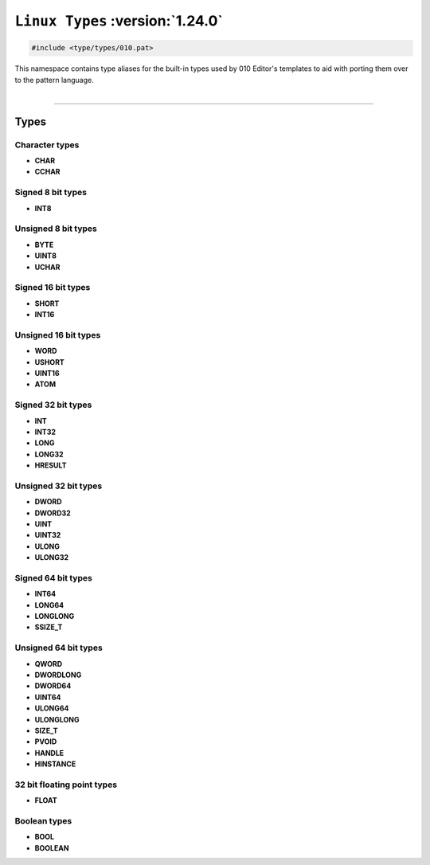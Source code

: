 ``Linux Types`` :version:`1.24.0`
=================================

.. code-block:: hexpat

    #include <type/types/010.pat>

| This namespace contains type aliases for the built-in types used by 010 Editor's templates to aid with porting them over to the pattern language.
|

------------------------

Types
-----

Character types
^^^^^^^^^^^^^^^

- **CHAR**
- **CCHAR**

Signed 8 bit types
^^^^^^^^^^^^^^^^^^

- **INT8**

Unsigned 8 bit types
^^^^^^^^^^^^^^^^^^^^^

- **BYTE**
- **UINT8**
- **UCHAR**

Signed 16 bit types
^^^^^^^^^^^^^^^^^^^

- **SHORT**
- **INT16**

Unsigned 16 bit types
^^^^^^^^^^^^^^^^^^^^^

- **WORD**
- **USHORT**
- **UINT16**
- **ATOM**

Signed 32 bit types
^^^^^^^^^^^^^^^^^^^

- **INT**
- **INT32**
- **LONG**
- **LONG32**
- **HRESULT**

Unsigned 32 bit types
^^^^^^^^^^^^^^^^^^^^^

- **DWORD**
- **DWORD32**
- **UINT**
- **UINT32**
- **ULONG**
- **ULONG32**

Signed 64 bit types
^^^^^^^^^^^^^^^^^^^

- **INT64**
- **LONG64**
- **LONGLONG**
- **SSIZE_T**


Unsigned 64 bit types
^^^^^^^^^^^^^^^^^^^^^

- **QWORD**
- **DWORDLONG**
- **DWORD64**
- **UINT64**
- **ULONG64**
- **ULONGLONG**
- **SIZE_T**
- **PVOID**
- **HANDLE**
- **HINSTANCE**

32 bit floating point types
^^^^^^^^^^^^^^^^^^^^^^^^^^^

- **FLOAT**

Boolean types
^^^^^^^^^^^^^

- **BOOL**
- **BOOLEAN**